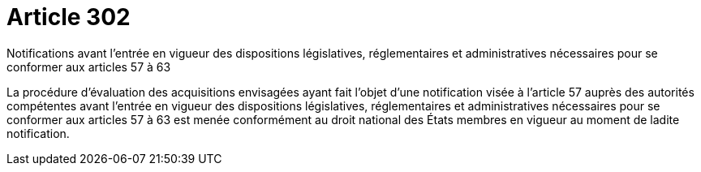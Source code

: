 = Article 302

Notifications avant l'entrée en vigueur des dispositions législatives, réglementaires et administratives nécessaires pour se conformer aux articles 57 à 63

La procédure d'évaluation des acquisitions envisagées ayant fait l'objet d'une notification visée à l'article 57 auprès des autorités compétentes avant l'entrée en vigueur des dispositions législatives, réglementaires et administratives nécessaires pour se conformer aux articles 57 à 63 est menée conformément au droit national des États membres en vigueur au moment de ladite notification.